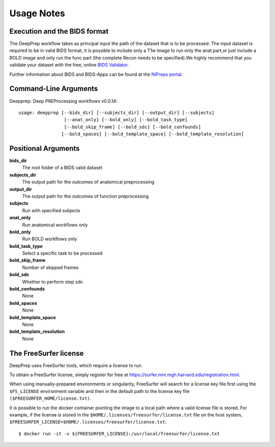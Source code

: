 -----------
Usage Notes
-----------

=============================
Execution and the BIDS format
=============================

The DeepPrep workflow takes as principal input the path of the dataset that is to be processed.
The input dataset is required to be in valid BIDS format, it is possible to include only a T1w
image to run only the anat part,or just include a BOLD image and only run the func part
(the complete Recon needs to be specified).We highly recommend that you validate your dataset
with the free, online `BIDS Validator`_.

.. _BIDS Validator: http://bids-standard.github.io/bids-validator/

Further information about BIDS and BIDS-Apps can be found at the `NiPreps portal`_.

.. _NiPreps portal: https://www.nipreps.org/apps/framework/


======================
Command-Line Arguments
======================

Deepprep: Deep PREProcessing workflows v0.0.14::

   usage: deepprep [--bids_dir] [--subjects_dir] [--output_dir] [--subjects]
                    [--anat_only] [--bold_only] [--bold_task_type]
                    [--bold_skip_frame] [--bold_sdc] [--bold_confounds]
                   [--bold_spaces] [--bold_template_space] [--bold_template_resolution]

====================
Positional Arguments
====================

**bids_dir**
   The root folder of a BIDS valid dataset
**subjects_dir**
    The output path for the outcomes of anatomical preprocessing
**output_dir**
    The output path for the outcomes of function preprocessing
**subjects**
    Run with specified subjects
**anat_only**
    Run anatomical workflows only
**bold_only**
    Run BOLD workflows only
**bold_task_type**
    Select a specific task to be processed
**bold_skip_frame**
    Number of skipped frames
**bold_sdc**
    Whether to perform step sdc
**bold_confounds**
    None
**bold_spaces**
    None
**bold_template_space**
    None
**bold_template_resolution**
    None

======================
The FreeSurfer license
======================
DeepPrep uses FreeSurfer tools, which require a license to run.

To obtain a FreeSurfer license, simply register for free at
https://surfer.nmr.mgh.harvard.edu/registration.html.

When using manually-prepared environments or singularity, FreeSurfer will search for a license key
file first using the  ``$FS_LICENSE`` environment variable and then in the default path to the license key
file ``($FREESURFER_HOME/license.txt)``.

It is possible to run the docker container pointing the image to a local path where a valid license file
is stored. For example, if the license is stored in the ``$HOME/.licenses/freesurfer/license.txt`` file on
the host system, ``$FREESURFER_LICENSE=$HOME/.licenses/freesurfer/license.txt``: ::

    $ docker run -it -v ${FREESURFER_LICENSE}:/usr/local/freesurfer/license.txt
